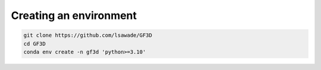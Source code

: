
.. _creating-environment:


Creating an environment
-----------------------

.. code-block:: bash

    git clone https://github.com/lsawade/GF3D
    cd GF3D
    conda env create -n gf3d 'python>=3.10'
